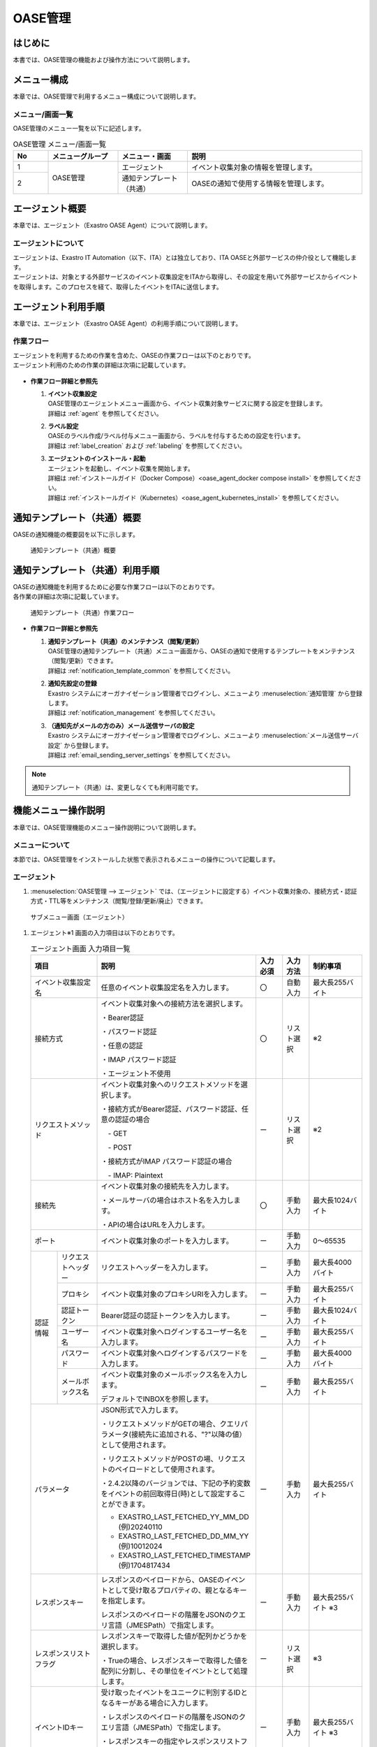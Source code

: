 ========
OASE管理
========

はじめに
========
| 本書では、OASE管理の機能および操作方法について説明します。

メニュー構成
============

| 本章では、OASE管理で利用するメニュー構成について説明します。

メニュー/画面一覧
-----------------

| OASE管理のメニュー一覧を以下に記述します。

.. table:: OASE管理 メニュー/画面一覧
   :widths: 1 2 2 5 
   :align: left

   +--------+----------------------+--------------------------+----------------------------------------+
   | **No** | **メニューグループ** |    **メニュー・画面**    |                **説明**                |
   +========+======================+==========================+========================================+
   | 1      | OASE管理             | エージェント             | イベント収集対象の情報を管理します。   |
   +--------+                      +--------------------------+----------------------------------------+
   | 2      |                      | 通知テンプレート（共通） | OASEの通知で使用する情報を管理します。 |
   +--------+----------------------+--------------------------+----------------------------------------+


.. _agent_about:

エージェント概要
================

| 本章では、エージェント（Exastro OASE Agent）について説明します。

エージェントについて
--------------------

| エージェントは、Exastro IT Automation（以下、ITA）とは独立しており、ITA OASEと外部サービスの仲介役として機能します。
| エージェントは、対象とする外部サービスのイベント収集設定をITAから取得し、その設定を用いて外部サービスからイベントを取得します。このプロセスを経て、取得したイベントをITAに送信します。

.. figure:: /images/ja/oase/oase_management/agent_overview_v2-4.png
   :width: 800px
   :alt: OASEエージェント概要


エージェント利用手順
====================

| 本章では、エージェント（Exastro OASE Agent）の利用手順について説明します。

作業フロー
----------

| エージェントを利用するための作業を含めた、OASEの作業フローは以下のとおりです。
| エージェント利用のための作業の詳細は次項に記載しています。

.. figure:: /images/ja/oase/oase_management/oase_process_v2-3.png
   :width: 700px
   :alt: OASE作業フロー

-  **作業フロー詳細と参照先**

   #. | **イベント収集設定**
      | OASE管理のエージェントメニュー画面から、イベント収集対象サービスに関する設定を登録します。
      | 詳細は :ref:`agent` を参照してください。

   #. | **ラベル設定**
      | OASEのラベル作成/ラベル付与メニュー画面から、ラベルを付与するための設定を行います。
      | 詳細は :ref:`label_creation` および :ref:`labeling` を参照してください。

   #. | **エージェントのインストール・起動**
      | エージェントを起動し、イベント収集を開始します。
      | 詳細は :ref:`インストールガイド（Docker Compose）<oase_agent_docker compose install>` を参照してください。
      | 詳細は :ref:`インストールガイド（Kubernetes）<oase_agent_kubernetes_install>` を参照してください。


通知テンプレート（共通）概要
=============================

| OASEの通知機能の概要図を以下に示します。

.. figure:: /images/ja/oase/oase_management/notification_template_overview.png
   :width: 800px
   :alt: 通知テンプレート（共通）概要

   通知テンプレート（共通）概要

通知テンプレート（共通）利用手順
=================================

| OASEの通知機能を利用するために必要な作業フローは以下のとおりです。
| 各作業の詳細は次項に記載しています。

.. figure:: /images/ja/oase/oase_management/notification_template_process.png
   :width: 700px
   :alt: 通知テンプレート（共通）作業フロー

   通知テンプレート（共通）作業フロー

-  **作業フロー詳細と参照先**

   #. | **通知テンプレート（共通）のメンテナンス（閲覧/更新）**
      | OASE管理の通知テンプレート（共通）メニュー画面から、OASEの通知で使用するテンプレートをメンテナンス（閲覧/更新）できます。
      | 詳細は :ref:`notification_template_common` を参照してください。
      
   #. | **通知先設定の登録**
      | Exastro システムにオーガナイゼーション管理者でログインし、メニューより :menuselection:`通知管理` から登録します。
      | 詳細は :ref:`notification_management` を参照してください。

   #. | **（通知先がメールの方のみ）メール送信サーバの設定**
      | Exastro システムにオーガナイゼーション管理者でログインし、メニューより :menuselection:`メール送信サーバ設定` から登録します。
      | 詳細は :ref:`email_sending_server_settings` を参照してください。

.. note::
   | 通知テンプレート（共通）は、変更しなくても利用可能です。


機能メニュー操作説明
====================

| 本章では、OASE管理機能のメニュー操作説明について説明します。

メニューについて
----------------

| 本節では、OASE管理をインストールした状態で表示されるメニューの操作について記載します。

.. _agent:

エージェント
-------------

1. | :menuselection:`OASE管理 --> エージェント` では、（エージェントに設定する）イベント収集対象の、接続方式・認証方式・TTL等をメンテナンス（閲覧/登録/更新/廃止）できます。

.. figure:: /images/ja/oase/oase_management/agent_menu.png
   :width: 800px
   :alt: サブメニュー画面（エージェント）

   サブメニュー画面（エージェント）

1. | エージェント※1 画面の入力項目は以下のとおりです。

   .. table:: エージェント画面 入力項目一覧
      :widths: 10 15 60 10 10 20
      :align: left

      +------------------------------------+--------------------------------------------------------+--------------+--------------+-----------------+
      | **項目**                           | **説明**                                               | **入力必須** | **入力方法** | **制約事項**    |
      |                                    |                                                        |              |              |                 |
      +====================================+========================================================+==============+==============+=================+
      | イベント収集設定名                 | 任意のイベント収集設定名を入力します。                 | 〇           | 自動入力     | 最大長255バイト |
      +------------------------------------+--------------------------------------------------------+--------------+--------------+-----------------+
      | 接続方式                           | イベント収集対象への接続方法を選択します。             | 〇           | リスト選択   | ※2              |
      |                                    |                                                        |              |              |                 |
      |                                    | ・Bearer認証                                           |              |              |                 |
      |                                    |                                                        |              |              |                 |
      |                                    | ・パスワード認証                                       |              |              |                 |
      |                                    |                                                        |              |              |                 |
      |                                    | ・任意の認証                                           |              |              |                 |
      |                                    |                                                        |              |              |                 |
      |                                    | ・IMAP パスワード認証                                  |              |              |                 |
      |                                    |                                                        |              |              |                 |
      |                                    | ・エージェント不使用                                   |              |              |                 |
      +------------------------------------+--------------------------------------------------------+--------------+--------------+-----------------+
      | リクエストメソッド                 | イベント収集対象へのリクエストメソッドを選択します。   | ー           | リスト選択   | ※2              |
      |                                    |                                                        |              |              |                 |
      |                                    | ・接続方式がBearer認証、パスワード認証、\              |              |              |                 |
      |                                    | 任意の認証の場合                                       |              |              |                 |
      |                                    |                                                        |              |              |                 |
      |                                    | 　- GET                                                |              |              |                 |
      |                                    |                                                        |              |              |                 |
      |                                    | 　- POST                                               |              |              |                 |
      |                                    |                                                        |              |              |                 |
      |                                    | ・接続方式がIMAP パスワード認証の場合                  |              |              |                 |
      |                                    |                                                        |              |              |                 |
      |                                    | 　- IMAP: Plaintext                                    |              |              |                 |
      +------------------------------------+--------------------------------------------------------+--------------+--------------+-----------------+
      | 接続先                             | イベント収集対象の接続先を入力します。                 | 〇           | 手動入力     | 最大長1024バイト|
      |                                    |                                                        |              |              |                 |
      |                                    | ・メールサーバの場合はホスト名を入力します。           |              |              |                 |
      |                                    |                                                        |              |              |                 |
      |                                    | ・APIの場合はURLを入力します。                         |              |              |                 |
      +------------------------------------+--------------------------------------------------------+--------------+--------------+-----------------+
      | ポート                             | イベント収集対象のポートを入力します。                 | ー           | 手動入力     | 0～65535        |
      +-----------------+------------------+--------------------------------------------------------+--------------+--------------+-----------------+
      | 認証情報        | リクエスト\      | リクエストヘッダーを入力します。                       | ー           | 手動入力     | 最大長4000バイト|
      |                 | ヘッダー         |                                                        |              |              |                 |
      |                 +------------------+--------------------------------------------------------+--------------+--------------+-----------------+
      |                 | プロキシ         | イベント収集対象のプロキシURIを入力します。            | ー           | 手動入力     | 最大長255バイト |
      |                 +------------------+--------------------------------------------------------+--------------+--------------+-----------------+
      |                 | 認証トークン     | Bearer認証の認証トークンを入力します。                 | ー           | 手動入力     | 最大長1024バイト|
      |                 |                  |                                                        |              |              |                 |
      |                 +------------------+--------------------------------------------------------+--------------+--------------+-----------------+
      |                 | ユーザー名       | イベント収集対象へログインするユーザー名を入力します。 | ー           | 手動入力     | 最大長255バイト |
      |                 +------------------+--------------------------------------------------------+--------------+--------------+-----------------+
      |                 | パスワード       | イベント収集対象へログインするパスワードを入力します。 | ー           | 手動入力     | 最大長4000バイト|
      |                 +------------------+--------------------------------------------------------+--------------+--------------+-----------------+
      |                 | メールボックス名 | イベント収集対象のメールボックス名を入力します。       | ー           | 手動入力     | 最大長255バイト |
      |                 |                  |                                                        |              |              |                 |
      |                 |                  | デフォルトでINBOXを参照します。                        |              |              |                 |
      +-----------------+------------------+--------------------------------------------------------+--------------+--------------+-----------------+
      | パラメータ                         | JSON形式で入力します。                                 | ー           | 手動入力     | 最大長255バイト |
      |                                    |                                                        |              |              |                 |
      |                                    |                                                        |              |              |                 |
      |                                    | ・リクエストメソッドがGETの場合、\                     |              |              |                 |
      |                                    | クエリパラメータ(接続先に追加される、"?"以降の値）\    |              |              |                 |
      |                                    | として使用されます。                                   |              |              |                 |
      |                                    |                                                        |              |              |                 |
      |                                    | ・リクエストメソッドがPOSTの場、\                      |              |              |                 |
      |                                    | リクエストのペイロードとして使用されます。             |              |              |                 |
      |                                    |                                                        |              |              |                 |
      |                                    |                                                        |              |              |                 |
      |                                    | ・2.4.2以降のバージョンでは、下記の予約変数を\         |              |              |                 |
      |                                    | イベントの前回取得日(時)として設定することができます。 |              |              |                 |
      |                                    |                                                        |              |              |                 |
      |                                    | - EXASTRO_LAST_FETCHED_YY_MM_DD (例)20240110           |              |              |                 |
      |                                    | - EXASTRO_LAST_FETCHED_DD_MM_YY (例)10012024           |              |              |                 |
      |                                    | - EXASTRO_LAST_FETCHED_TIMESTAMP (例)1704817434        |              |              |                 |
      +------------------------------------+--------------------------------------------------------+--------------+--------------+-----------------+
      | レスポンスキー                     | レスポンスのペイロードから、OASEのイベントとして\      | ー           | 手動入力     | 最大長255バイト |
      |                                    | 受け取るプロパティの、親となるキーを指定します。       |              |              | ※3              |
      |                                    |                                                        |              |              |                 |
      |                                    | レスポンスのペイロードの階層をJSONのクエリ言語\        |              |              |                 |
      |                                    | （JMESPath）で指定します。                             |              |              |                 |
      |                                    |                                                        |              |              |                 |
      +------------------------------------+--------------------------------------------------------+--------------+--------------+-----------------+
      | レスポンスリストフラグ             | レスポンスキーで取得した値が配列かどうかを選択します。 | ー           | リスト選択   | ※3              |
      |                                    |                                                        |              |              |                 |
      |                                    | ・Trueの場合、\                                        |              |              |                 |
      |                                    | レスポンスキーで取得した値を配列に分割し、その単位を\  |              |              |                 |
      |                                    | イベントとして処理します。                             |              |              |                 |
      |                                    |                                                        |              |              |                 |
      +------------------------------------+--------------------------------------------------------+--------------+--------------+-----------------+
      | イベントIDキー                     | 受け取ったイベントをユニークに判別するIDとなるキーが\  | ー           | 手動入力     | 最大長255バイト |
      |                                    | ある場合に入力します。                                 |              |              | ※3              |
      |                                    |                                                        |              |              |                 |
      |                                    | ・レスポンスのペイロードの階層をJSONのクエリ言語\      |              |              |                 |
      |                                    | （JMESPath）で指定します。                             |              |              |                 |
      |                                    |                                                        |              |              |                 |
      |                                    | ・レスポンスキーの指定やレスポンスリストフラグの指定\  |              |              |                 |
      |                                    | を考慮した、それ以下の階層を指定します。               |              |              |                 |
      +------------------------------------+--------------------------------------------------------+--------------+--------------+-----------------+
      | TTL                                | TTL（Time To Live）とは、エージェンが取得した\         | 〇           | 手動入力     | 最小値10（秒）  |
      |                                    | イベントが、ルールの評価対象として扱われる期間（秒）\  |              |              |                 |
      |                                    | のことです。                                           |              |              | 最大値21474836\ |
      |                                    |                                                        |              |              | 47（秒）        |
      |                                    |                                                        |              |              |                 |
      |                                    |                                                        |              |              | デフォルトの値\ |
      |                                    |                                                        |              |              | ：3600（秒）    |
      +-----------------+------------------+--------------------------------------------------------+--------------+--------------+-----------------+
      | 備考                               | 自由記述欄です。                                       | ー           | 手動入力     | 最大長4000バイト|
      +------------------------------------+--------------------------------------------------------+--------------+--------------+-----------------+

| ※1 イベント収集対象への設定です。

| ※2 接続方式・認証情報・リクエストメソッドについて、必要な組み合わせは以下のとおりです。

.. list-table::
   :widths: 1 1 1
   :header-rows: 1
   :align: left

   * - 接続方式
     - リクエストメソッド
     - 認証情報
   * - IMAP パスワード認証
     - ・IMAP: Plaintext
     - | ・ユーザー名
       | ・パスワード
   * - Bearer認証
     - | ・GET
       | ・POST
     - ・認証トークン
   * - パスワード認証
     - | ・GET
       | ・POST
     - | ・ユーザー名
       | ・パスワード
   * - 任意の認証
     - | ・GET
       | ・POST
     - ・パラメータに記述

| ※3 レスポンスキー、レスポンスリストフラグ 、イベントIDキーについては、 :ref:`レスポンスキーとイベントIDキー<oase_agent_respons_key_enevnt_id_key>` を参照してください。

.. warning::
   | 収集先がメールの場合、文字コードの種類によりデコードできない文字を省いて収集イベントを保存する場合があります。
   | 詳細は :ref:`about_decode` を参照してください。

.. _notification_template_common:

通知テンプレート（共通）
------------------------

1. | :menuselection:`OASE管理 --> 通知テンプレート（共通）` では、OASEの通知機能で使用するテンプレートをメンテナンス（閲覧/更新）できます。

.. figure:: /images/ja/oase/oase_management/notification_template_menu.png
   :width: 800px
   :alt: サブメニュー画面（通知テンプレート（共通））

   サブメニュー画面（通知テンプレート（共通））

1. | 通知テンプレート（共通）画面の入力項目は以下のとおりです。

.. list-table::
   :widths: 10 60 10 10 20
   :header-rows: 1
   :align: left

   * - 項目
     - 説明
     - 入力必須
     - 入力方法
     - 制約事項 
   * - テンプレート
     - | 通知で使用するテンプレートを編集できます。下記4種類が存在します。
       | ・新規.j2
       | ・既知（判定済み）.j2
       | ・既知（時間切れ）.j2
       | ・未知.j2
     - 〇
     - 手動入力
     - 最大サイズ2MB
   * - 備考
     - 自由記述欄です。
     - ー
     - 手動入力
     - 最大長4000バイト

| テンプレートの初期設定値は下記のとおりです。

.. code-block:: none
   :name: 新規.j2
   :caption: 新規.j2
   :lineno-start: 1

    [TITLE]
    新規イベントが発生しました。

    [BODY]
    詳細
    　イベントID　　　：{{ _id }}
    　イベント収集設定：{{ labels._exastro_event_collection_settings_id }}
    　イベント取得日時：{{ labels._exastro_fetched_time }}
    　イベント有効日時：{{ labels._exastro_end_time }}
    　イベント種別　　：{{ labels._exastro_type }}

    　再評価
    　　評価ルール名　　：{{ labels._exastro_rule_name }}
    　　利用イベント　　：{{ exastro_events }}

    　ラベル：
    　  {% for key, value in labels.items() %}
    　　・{{ key }}：{{ value }}
    　　{% endfor %}


.. code-block:: none
   :name: 既知（判定済）.j2
   :caption: 既知（判定済）.j2
   :lineno-start: 1

   [TITLE]
   既知（判定済）イベントが発生しました。

   [BODY]
   詳細
   　イベントID　　　：{{ _id }}
   　イベント収集設定：{{ labels._exastro_event_collection_settings_id }}
   　イベント取得日時：{{ labels._exastro_fetched_time }}
   　イベント有効日時：{{ labels._exastro_end_time }}
   　イベント種別　　：{{ labels._exastro_type }}

   　再評価
   　　評価ルール名　　：{{ labels._exastro_rule_name }}
   　　利用イベント　　：{{ exastro_events }}

   　ラベル：
   　  {% for key, value in labels.items() %}
   　　・{{ key }}：{{ value }}
   　　{% endfor %}

.. code-block:: none
   :name: 既知（時間切れ）.j2
   :caption: 既知（時間切れ）.j2
   :lineno-start: 1

   [TITLE]
   既知（時間切れ）イベントが発生しました。

   [BODY]
   詳細
   　イベントID　　　：{{ _id }}
   　イベント収集設定：{{ labels._exastro_event_collection_settings_id }}
   　イベント取得日時：{{ labels._exastro_fetched_time }}
   　イベント有効日時：{{ labels._exastro_end_time }}
   　イベント種別　　：{{ labels._exastro_type }}

   　再評価
   　　評価ルール名　　：{{ labels._exastro_rule_name }}
   　　利用イベント　　：{{ exastro_events }}

   　ラベル：
   　  {% for key, value in labels.items() %}
   　　・{{ key }}：{{ value }}
   　　{% endfor %}

.. code-block:: none
   :name: 未知.j2
   :caption: 未知.j2
   :lineno-start: 1

   [TITLE]
   未知イベントが発生しました。

   [BODY]
   詳細
   　イベントID　　　：{{ _id }}
   　イベント収集設定：{{ labels._exastro_event_collection_settings_id }}
   　イベント取得日時：{{ labels._exastro_fetched_time }}
   　イベント有効日時：{{ labels._exastro_end_time }}
   　イベント種別　　：{{ labels._exastro_type }}

   　再評価
   　　評価ルール名　　：{{ labels._exastro_rule_name }}
   　　利用イベント　　：{{ exastro_events }}

   　ラベル：
   　  {% for key, value in labels.items() %}
   　　・{{ key }}：{{ value }}
   　　{% endfor %}


付録
====

.. _oase_agent_flow:

OASE Agentの処理フローと.envの設定値
------------------------------------

| 本項では、以下について示します。
| - OASE Agentの処理フロー
| - OASE Agentのインストール時、.envに設定した、一部の設定値について

.. figure:: /images/ja/oase/oase_management/agent_detailed_flow_v2-4.png
   :width: 1000px
   :alt: OASE Agent フロー図

   OASE Agent処理フロー図

.. list-table:: 
 :widths: 5, 7
 :header-rows: 1

 * - パラメータ
   - 説明
 * - AGENT_NAME
   - 起動する OASEエージェントの名前および、内部データベースのファイル名として使用されます。
 * - EXASTRO_URL
   - ITAに対してAPIリクエストをする際に、リクエスト先として使用されます。
 * - EXASTRO_ORGANIZATION_ID
   - ITAに対してAPIリクエストをする際に、Organizationを識別するために使用されます。
 * - EXASTRO_WORKSPACE_ID
   - ITAに対してAPIリクエストをする際に、ワークスペースを識別するために使用されます。

     EXASTRO_ORGANIZATION_IDで設定したオーガナイゼーションと紐づいたワークスペースである必要があります。
 * - EXASTRO_USERNAME
   - ITAに対してAPIリクエストをする際に、Basic認証のユーザー名として使用されます。
 * - EXASTRO_PASSWORD
   - ITAに対してAPIリクエストをする際に、Basic認証のパスワードとして使用されます。
 * - EVENT_COLLECTION_SETTINGS_NAMES
   - このパラメータで設定されている値から、イベント収集設定をITAから取得し、設定ファイルを生成します。
 * - ITERATION
   - 上記フロー図にて緑色の矢印で示されているループ処理を、このパラメータで設定している数だけ行います。
 * - EXECUTE_INTERVAL
   - 上記フロー図にて緑色の矢印で示されているループ処理の実行間隔です。


イベント収集設定の即時反映について
----------------------------------
| 本項では、イベント収集設定を変更した際に、OASE Agentに即時反映させる方法について説明します。

1. | OASE Agentのbashシェルを開始します。
   
   .. code-block:: shell
   
      docker exec -it <OASE Agentのコンテナ名> bash

2. | 設定ファイル「event_collection_settings.json」を削除します。

   .. code-block:: shell
   
      rm /tmp/<EXASTRO_ORGANIZATION_ID>/<EXASTRO_WORKSPACE_ID>/<AGENT_NAME>/event_collection_settings.json

.. tip::
   | OASE Agentでは、設定ファイル「event_collection_settings.json」が存在しない場合、ITAからイベント収集設定を取得し、設定ファイルを作成します。
   | 設定ファイルを削除することで最新の設定を反映させることができます。
   | ※この操作を行わない場合、:ref:`前項<oase_agent_flow>` で示した「ITERATION」の数だけループする処理が終了するまで、変更後の設定が反映されません。

.. _about_decode:

エージェントのデコード処理について
----------------------------------
| 収集先がメールの場合の、収集イベントに対するエージェントのデコード処理に関しては以下のとおりです。

動作確認済み文字コード
^^^^^^^^^^^^^^^^^^^^^^

.. table:: 動作確認済み文字コード
 :widths: 1 1 2 3
 :align: left

 +--------------------------+---------------------------------------------------------------------------+
 | **送信方法**             | **メールのHeader**                                                        |
 +-----------+--------------+-------------------------------+-------------------------------------------+
 | **形式**  | **言語**     | **Content-Transfer-Encoding** | **Content-Type**                          |
 +===========+==============+===============================+===========================================+
 | plaintext | 英語         | 7bit                          | text/plain; charset=US-ASCII              |
 +-----------+--------------+-------------------------------+-------------------------------------------+
 | plaintext | 日本語       | 8bit                          | text/plain; charset=UTF-8                 |
 +-----------+--------------+-------------------------------+-------------------------------------------+
 | plaintext | 英語         | 8bit                          | text/plain; charset="ANSI_X3.4-1968"      |
 +-----------+--------------+-------------------------------+-------------------------------------------+
 | html      | 英語         | ・plaintext: 7bit             | multipart/alternative                     |
 |           |              |                               |                                           |
 |           |              | ・html: quoted-printable      | ・plaintext: text/plain; charset=US-ASCII |
 |           |              |                               |                                           |
 |           |              |                               | ・html: text/html; charset=UTF-8          |
 +-----------+--------------+-------------------------------+-------------------------------------------+
 | html      | 日本語       | ・plaintext: 8bit             | multipart/alternative                     |
 |           |              |                               |                                           |
 |           |              | ・html: quoted-printable      | ・plaintext: text/plain; charset=UTF-8    |
 |           |              |                               |                                           |
 |           |              |                               | ・html: text/html; charset=UTF-8          |
 +-----------+--------------+-------------------------------+-------------------------------------------+

| デコードできない文字を省いて収集イベントを保存する場合の処理の例に関しては、以下のとおりです。

送信するメール
  | 形式：plaintext
  | Content-Transfer-Encoding：8bit
  | Content-Type：text/plain; charset="ANSI_X3.4-1968"
  | 件名：障害
  | 内容：障害：Server01\\r\\n

ITAの画面で見た場合
  | 件名：障害
  | 内容：Server01\\r\\n

.. figure:: /images/ja/oase/oase_management/decode_failed.png
 :width: 800px
 :alt: デコードできない文字を省いて収集イベントを行う例・結果（イベントフロー）

 デコードできない文字を省いて収集イベントを行う例・結果（イベントフロー）
 
 .. _oase_agent_respons_key_enevnt_id_key:

レスポンスキーとイベントIDキー
------------------------------
| 本項では、 下記について説明します。

| ・ :dfn:`レスポンスキー` 
| ・ :dfn:`JMESPath`
| ・ :dfn:`レスポンスリストフラグ` 
| ・ :dfn:`イベントIDキー`


レスポンスキー
^^^^^^^^^^^^^^
| レスポンスのペイロードから、イベントを抽出すためのキーを :dfn:`レスポンスキー` といいます。

.. note::
   | ・監視ソフトは、監視対象マシンで発出されたアラートやメトリックス（状態）をHTTP APIで取得できる機能があり、
   | ・エージェントは、そのHTTP APIを利用して、アラートやメトリックスを取得します。
   | ・但し、監視ソフトが返却するレスポンスのぺーロードが、JSON形式のみ、エージェントは処理対象とします。

|  :dfn:`レスポンスキー` として指定できる項目は、

| 　・レスポンスのペイロードで、イベントとして取り扱う項目を、子要素に格納していること。
| 　・イベントとして取り扱う項目が、複数ある場合、子要素を配列で、格納していること。

| :dfn:`レスポンスキー` は、 :dfn:`JMESPath形式` で指定します。
| :dfn:`JMESPath形式`  については、次項を参照してください。

JMESPath
^^^^^^^^
| :dfn:`JMESPath` は、JSONを対象としたクエリ言語です。
| JSONから、指定した :dfn:`JMESPath` に該当する値を抽出します。
| 書式は、JSONキーを、"."ドットで結合したパスで指定します。
| また、JSONキーの値が配列の場合、"[]"をJSONキーの後ろに付けます。
| 　例） :program:`parent` の値が配列で、配列の子要素のキー :program:`children` の値を抽出する場合、

.. code-block::

   parent[].children

| 　と指定します。

| JMESPathの指定方法について、
| Azure RESET-API `Get Metric for data <https://learn.microsoft.com/ja-jp/rest/api/monitor/metrics/list?view=rest-monitor-2023-10-01&tabs=HTTP>`_ のSample Responseの一部を利用して説明します。

.. code-block:: json
   :linenos: 
   :lineno-start: 1

   {
     "cost": 598,
     "timespan": "2021-04-20T09:00:00Z/2021-04-20T14:00:00Z",
     "interval": "PT1H",
     "value": [
       {
         "id": "/subscriptions/1f3･･･c38/･･･/metrics/BlobCount",
         "type": "Microsoft.Insights/metrics",
         "name": {
           "value": "BlobCount",
           "localizedValue": "Blob Count"
         },
         "displayDescription": "The number of blob objects stored in the storage account.",
         "unit": "Count",
         "timeseries": [
           {
             "metadatavalues": [
               {
                 "name": {
                   "value": "tier",
                   "localizedValue": "tier"
                 },
                 "value": "Hot"
               }
             ]
           },
           {
             "metadatavalues": [
               {
                 "name": {
                   "value": "tier",
                   "localizedValue": "tier"
                 },
                 "value": "Standard"
               }
             ]
           },
           {
             "metadatavalues": [
               {
                 "name": {
                   "value": "tier",
                   "localizedValue": "tier"
                 },
                 "value": "Cool"
               }
             ]
           }
         ],
         "errorCode": "Success"
       }
     ],
     "namespace": "microsoft.storage/storageaccounts/blobservices",
     "resourceregion": "westus2"
   }

.. note::
  | :dfn:`JMESPath` の詳細については、JMESPath  Tutorial https://JMESPath.org/tutorial.html を参照してください。
  | また、上記JSONを、 :dfn:`JMESPath` を試すことのできる、JMESPath Try it Out! https://JMESPath.org/ で試してください。

1. | 配列の値を取得するJMESPath
 
| 上記JSONで、5行目の :program:`value` の値（配列）を取得する :dfn:`JMESPath` を、

.. code-block::

   value

| と指定すると、下記の結果が取得できます。
| （コード中の :program:`"//" : "･･･Sample Responseの14行～49行まで省略･･･"`  はコメントです。実際の結果には含まれません。）

.. code-block:: json

   [
     {
       "id": "/subscriptions/1f3･･･c38/･･･/metrics/BlobCount",
       "type": "Microsoft.Insights/metrics",
       "name": {
         "value": "BlobCount",
         "localizedValue": "Blob Count"
       },
       "displayDescription": "The number of blob objects stored in the storage account.",
       "//" : "･･･Sample Responseの14行～49行まで省略･･･",
       "errorCode": "Success"
     }
   ]

2. | オブジェクトを取得するJMESPath
 
| 上記JSONで、9行目の :program:`value` (配列) の :program:`name` の値を取得する :dfn:`JMESPath` を、

.. code-block::

   value[].name

| と指定すると、下記の結果が取得できます。

.. code-block:: json

  [
    {
      "value": "BlobCount",
      "localizedValue": "Blob Count"
    }
  ]

3. | 深い階層で、複数の値を取得するJMESPath

| :program:`value` (配列)の :program:`timeseries` (配列)の :program:`metadatavalues` (配列)の :program:`name` を取得する :dfn:`JMESPath` を、

.. code-block:: 

   value[].timeseries[].metadatavalues[].name

| と指定すると下記の結果が取得できます。
| （コード中の :program:`"//" : "xx行の metadatavalues.name"`  はコメントです。実際の結果には含まれません。）

.. code-block:: json

   [
     "//" : "19行の metadatavalues.name"
     {
       "value": "tier",
       "localizedValue": "tier"
     },
     "//" : "30行の metadatavalues.name"
     {
       "value": "tier",
       "localizedValue": "tier"
     },
     "//" : "41行の metadatavalues.name"
     {
       "value": "tier",
       "localizedValue": "tier"
     }
   ]

レスポンスリストフラグ
^^^^^^^^^^^^^^^^^^^^^^
| :dfn:`レスポンスリストフラグ` は、 :dfn:`レスポンスキー` で抽出したイベントが、配列で格納されているかを指定します。

| ・:program:`True`  ： :dfn:`レスポンスキー` で抽出したイベントが、配列で格納されている場合
| 　　　　　　上記の 1. 配列の値を取得するJMESPat や、3. 深い階層で、複数の値を取得するJMESPath の様な場合
| ・:program:`False` ： :dfn:`レスポンスキー` で抽出したイベントが、配列以外（値や、子要素を持つオブジェクト）で格納されている場合
| 　　　　　　上記の 2. オブジェクトを取得するJMESPath の様な場合


イベントIDキー
^^^^^^^^^^^^^^
|  :dfn:`レスポンスキー` を利用して抽出したイベントで、イベントをユニークに判別する値を取得するキーを :dfn:`イベントIDキー` で指定します。
|  :dfn:`イベントIDキー` は、 :dfn:`レスポンスキー` で抽出した結果に存在するキーを指定します。

| :dfn:`イベントIDキー` も、 :dfn:`JMESPath形式` で指定します。
| 上記Azure RESET-APIのJSONで、 :dfn:`レスポンスキー` と :dfn:`レスポンスリストフラグ` を、下記の通り指定した場合、

.. list-table:: 
 :widths: 1, 1
 :header-rows: 1

 * - 項目名
   - 設定値
 * - レスポンスキー
   - :program:`value`
 * - レスポンスリストフラグ
   - :program:`True`

| :dfn:`レスポンスキー` で抽出した値は、

.. code-block:: json
   :linenos: 
   :lineno-start: 1

   [
     {
       "id": "/subscriptions/1f3･･･c38/･･･/metrics/BlobCount",
       "type": "Microsoft.Insights/metrics",
       "name": {
         "value": "BlobCount",
         "localizedValue": "Blob Count"
       },
       "displayDescription": "The number of blob objects stored in the storage account.",
       "unit": "Count",
       "timeseries": [
         {
           "metadatavalues": [
             {
               "name": {
                 "value": "tier",
                 "localizedValue": "tier"
               },
               "value": "Hot"
             }
           ]
         },
         "//": "･･･（metadatavaluesの繰り返しなので省略）･･･"
       ],
       "errorCode": "Success"
     }
   ]

| となり、この結果から、イベントとして識別する値は、:program:`id` の値が適しているため、
|  :menuselection:`OASE管理 --> エージェント` での設定値は、下記の設定が適切です。

.. list-table:: 
 :widths: 10, 20
 :header-rows: 1

 * - 項目名
   - 設定値
 * - レスポンスキー
   - :program:`value`
 * - レスポンスリストフラグ
   - :program:`True`
 * - イベントIDキー
   - :program:`id`

.. warning::
   | :dfn:`レスポンスキー` で抽出した値に存在しないキーを指定すると、空の値を取得することになり、正しく動作しません。
   | 例えば、上記 :dfn:`レスポンスキー` で抽出した値に存在しないキー :program:`value` を指定した場合、正しく動作しません。

   .. list-table:: 正しくない、イベントIDキーの設定
      :widths: 10, 20
      :header-rows: 1

      * - 項目名
        - 設定値
      * - レスポンスキー
        - :program:`value`
      * - レスポンスリストフラグ
        - :program:`True`
      * - イベントIDキー
        - :program:`value[].id`

.. _oase_agent_settings:

監視ソフト毎のエージェント設定例
--------------------------------
| 本項では、代表的な監視ソフト :dfn:`Zabbix` と :dfn:`Grafana` をエージェントで利用する場合の、 :menuselection:`OASE管理 --> エージェント` での設定例について説明します。

| また、本項では、まず、各監視ソフトのアラートを、cURLコマンドで取得する例を示し、
| 次に、cURLのパラメータを、 :menuselection:`OASE管理 --> エージェント` に設定する順番で説明します。
 
.. warning::
   | 監視ソフトののバージョンによって、HTTP APIの仕様が異なる場合があります。
   | 利用するバージョンのHTTP APIの仕様を確認し、 :menuselection:`OASE管理 --> エージェント` の設定を行ってください。


Zabbix
^^^^^^
| :dfn:`Zabbix` から、イベントを取得する、 :menuselection:`OASE管理 --> エージェント` での設定例について説明します。

| 以下の説明で使用した、:dfn:`Zabbix` は、
| ・zabbix 6.4.12 

1. | cURLコマンドで、 :dfn:`Zabbix` から、イベント取得

| 下記は、 :dfn:`Zabbix` から、障害（problem）を取得するcURLコマンドの例です。

.. code-block:: shell
   
   curl --request POST \
   --url http://<ZabbixのIP Address か Domain>/zabbix/api_jsonrpc.php \
   --header 'content-type: application/json-rpc' \
   --data "{\"jsonrpc\": \"2.0\",\"method\": \"problem.get\",\"id\": 1,\"params\": {},\"auth\": \"<Zabbix APIトークン>"}"

| （コマンド・パラメータ中の <Zabbix APIトークン> の詳細は、後述します。）

| 上記cURLコマンドで、下記の様なレスポンスが返却されます。

.. _oase_agent_zabbix_responss:

.. code-block:: json
   :linenos: 
   :lineno-start: 1

   {
      "jsonrpc": "2.0",
      "result": [
          {
              "eventid": "89",
              "source": "0",
              "object": "0",
              "objectid": "16046",
              "clock": "1709636653",
              "ns": "906955445",
              "r_eventid": "0",
              "r_clock": "0",
              "r_ns": "0",
              "correlationid": "0",
              "userid": "0",
              "name": "High CPU utilization (over 90% for 5m)",
              "acknowledged": "0",
              "severity": "2",
              "opdata": "Current utilization: 100 %",
              "suppressed": "0",
              "urls": []
          }
      ],
      "id": 1
   }

.. note::
  | :dfn:`Zabbix` の、障害（problem）に関する詳細は下記URLをご参照ください。
  |  https://www.zabbix.com/documentation/current/jp/manual/api/reference/problem/get

2. | :dfn:`Zabbix` からイベントを取得する、エージェントの設定例
  
| 上記のcURLコマンドを参考に、同等な取得を行う、 :menuselection:`OASE管理 --> エージェント` の設定値は、下記の様に設定します。

.. list-table:: Zabbixの設定例
   :widths: 5 15
   :header-rows: 1
   :align: left

   * - 項目名
     - 設定値
   * - イベント収集名
     - <Zabbix障害取得と分かる名称>
   * - 接続方式
     - 任意の認証
   * - リクエストメソッド
     - POST
   * - 接続先
     - | http://<ZabbixのIP Address か Domain>/zabbix/api_jsonrpc.php
   * - リクエストヘッダー
     - .. code-block:: json
      
         { "content-type" : "application/json-rpc" }

   * - パラメータ
     - .. code-block:: json

         {
           "jsonrpc":"2.0",
           "method":"problem.get",
           "id":1,
           "params":{"time_from": "EXASTRO_LAST_FETCHED_TIMESTAMP"},
           "auth":"<Zabbix APIトークン>"
         }

   * - レスポンスキー
     - result
   * - レスポンスリストフラグ
     - True
   * - イベントIDキー
     - eventid

.. note::
  | :menuselection:`パラメータ` で設定している、<Zabbix APIトークン>は、Zabbixユーザーの認証情報で、
  | 下記のコマンドで、ユーザー情報を指定して取得できます。
  | 但し、下記のコマンドを実行すると、既に存在するユーザーで作成済みの<Zabbix APIトークン>が使用できなる場合があります。
  | 対応として、新しいユーザーを作成し、新しいユーザーで<Zabbix APIトークン>を作成することをお勧めします。

  | 新しいユーザーの作成は、

  1. | ブラウザで、:dfn:`Zabbix` に管理者でサイイン
     | 　初期状態の管理者のログイン情報は、
     | 　　・ユーザー名： Admin
     | 　　・パスワード： zabbix 
  2. | サイドメニュー  > ユーザー > ユーザー を選択
  3. | ユーザーの右端上の :guilabel:`ユーザーの作成` をクリック
  4. | ユーザー名、パスワードなどを入力
  5. | :guilabel:`権限` タブをクリックし
  6. | ユーザーの役割 で、:guilabel:`選択` をクリックし、
     | APIへのアクセスが、有効な役割を持つ、"User role"か、それ以上の役割を選択
  7. | その他の必要な項目を入力し
  8. | :guilabel:`追加` をクリック

  | 以上の操作で、ユーザーが作成できます。

  | 以降は、<APIトークン>を作成するコマンドの例です。
  | :dfn:`Zabbix` へのログイン情報が、下記の場合の例です。
  | 　・ユーザー名 : 上記の操作で作成したユーザーの <ユーザー名>
  | 　・パスワード : 上記の操作で作成したユーザーの <パスワード>
  
  .. code-block:: shell
      
     curl --request POST \
     --url http://<ZabbixのIP Address か Domain>/zabbix/api_jsonrpc.php \
     --header "Content-Type: application/json-rpc" \
     --data "{\"auth\":null,\"method\":\"user.login\",\"id\":1,\"params\":{\"user\":\"<ユーザー名>\",\"password\":\"<パスワード>\"},\"jsonrpc\":\"2.0\"}" \
  
  | 上記cURLコマンドで、下記の様なレスポンスが返却されます。
  
  .. code-block:: json
     :linenos:
     :lineno-start: 1
  
     {
         "jsonrpc": "2.0",
          "result": "<Zabbix APIトークン>",
          "id": 1
     }
  
  | <Zabbix APIトークン>を、  :menuselection:`OASE管理 --> エージェント` の :menuselection:`パラメータ` の <Zabbix APIトークン> の箇所に貼り付けます。
  | ※ <Zabbix APIトークン>作成は、ブラウザでもを作成できます。
  | ブラウザでログイン後、サイドメニュー > ユーザー設定 > APIトークン の :guilabel:`APIトークンの作成` で作成できます。

Grafana
^^^^^^^
| :dfn:`Grafana` で、イベントを取得するための、 :menuselection:`OASE管理 --> エージェント` での設定例について説明します。

| 以下の説明で使用した、:dfn:`Grafana` は、
| ・Grafan 10.3
| ・データソースに、Prometheus 2.49 を使用

1. | cURLコマンドで、 :dfn:`Grafana` から、イベント取得

| 下記は、:dfn:`Grafana` から、アラート（alerts）を取得するcURLコマンドの例です。

.. code-block:: shell
   
   curl --request GET \
   --url 'http://<GrafanaのIP addres か Domain>:3000/api/prometheus/grafana/api/v1/alerts' \
   --header 'authorization: Bearer <認証トークン>' \
   --header 'Content-Type: application/json' 

| （コマンド・パラメータ中の <認証トークン> の詳細は、後述します。）

| 上記cURLコマンドで、下記の様なレスポンスが返却されます。

.. code-block:: json
   :linenos:
   :lineno-start: 1

   {
       "data": {
           "alerts": [
               {
                   "activeAt": "2018-07-04T20:27:12.60602144+02:00",
                   "annotations": {},
                   "labels": {
                       "alertname": "my-alert"
                   },
                   "state": "firing",
                   "value": "1e+00"
               }
           ]
       },
       "status": "success"
   }

.. note::
  | Grafanaの、アラート（Alert）に関する詳細は下記URLをご参照ください。
  |  https://prometheus.io/docs/prometheus/latest/querying/api/#alerts

2. | :dfn:`Grafana` からイベントを取得する、エージェントの設定例

| 上記cURLコマンドを参考に、同等な取得を行う、 :menuselection:`OASE管理 --> エージェント` の設定値は、下記の様に設定します。

.. list-table:: Grafanaの設定例
   :widths: 5 15
   :header-rows: 1
   :align: left

   * - 項目名
     - 設定値
   * - イベント収集名
     - <Grafanaアラート取得と分かる名称>
   * - 接続方式
     - Bearer認証
   * - リクエストメソッド
     - GET
   * - 接続先
     - | http://<GrafanaのIP addres か Domain>:3000/api/prometheus/grafana/api/v1/rules
   * - リクエストヘッダー
     - .. code-block:: json
      
         { "Content-Type": "application/json" }

   * - 認証トークン
     - <認証トークン>
   * - レスポンスキー
     - data.alerts
   * - レスポンスリストフラグ
     - True
   * - イベントIDキー
     - activeAt

.. note::
  | <認証トークン>は、Grafanaの認証情報です。
  | 下記の手順で取得できます。

  1. | ブラウザで、:dfn:`Grafana` にサインインします。
     | 　初期設定では、
     | 　・username: admin
     | 　・Password: admin （但し、既にログインした場合、変更されている可能性があります）

  2. | Home > Administration > Service accounts を選択

  3. | :guilabel:`service account` をクリックして、サービスアカウントを作成します。  

  4. | サービス名を英数字の小文字で入力します。

  5. | :guilabel:`Add service account token` をクリックして、認証トークンを作成します。

  6. | Expirationで、
     | 　"No expiation"（期限なし　※推奨）または、
     | 　"Set expiation"（期限あり）を選択します。

  7. | :guilabel:`Generate token` をクリックします。

  8. | :guilabel:`Copy to clipboard and close` をクリックし,
     | 認証トークンがクリップボードに貼り付けられます。

  9. | クリップボードの認証トークンを、 :menuselection:`OASE管理 --> エージェント` の :menuselection:`認証トークン` に貼り付けます。


